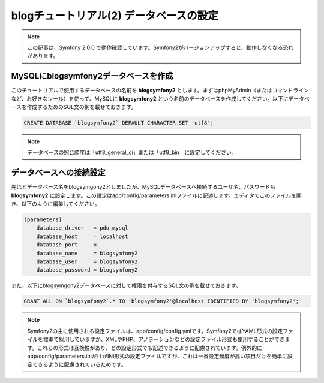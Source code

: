 blogチュートリアル(2) データベースの設定
==========================================================

.. note::

    この記事は、Symfony 2.0.0 で動作確認しています。Symfony2がバージョンアップすると、動作しなくなる恐れがあります。

MySQLにblogsymfony2データベースを作成
-------------------------------------

このチュートリアルで使用するデータベースの名前を **blogsymfony2** とします。まずはphpMyAdmin（またはコマンドラインなど、お好きなツール）を使って、MySQLに **blogsymfony2** という名前のデータベースを作成してください。以下にデータベースを作成するためのSQL文の例を載せておきます。

.. code-block:: sql

    CREATE DATABASE `blogsymfony2` DEFAULT CHARACTER SET 'utf8';


.. note::

    データベースの照合順序は「utf8_general_ci」または「utf8_bin」に設定してください。

データベースへの接続設定
------------------------

先ほどデータベース名をblogsymgony2としましたが、MySQLデータベースへ接続するユーザ名、パスワードも **blogsymfony2** に設定します。この設定はapp/config/parameters.iniファイルに記述します。エディタでこのファイルを開き、以下のように編集してください。

.. code-block:: ini

    [parameters]
        database_driver   = pdo_mysql
        database_host     = localhost
        database_port     =
        database_name     = blogsymfony2
        database_user     = blogsymfony2
        database_password = blogsymfony2

また、以下にblogsymgony2データベースに対して権限を付与するSQL文の例を載せておきます。

.. code-block:: sql

    GRANT ALL ON `blogsymfony2`.* TO 'blogsymfony2'@localhost IDENTIFIED BY 'blogsymfony2';

.. note::

    Symfony2の主に使用される設定ファイルは、app/config/config.ymlです。Symfony2ではYAML形式の設定ファイルを標準で採用していますが、XMLやPHP、アノテーションなどの設定ファイル形式も使用することができます。これらの形式は互換性があり、どの設定形式でも記述できるように配慮されています。例外的にapp/config/parameters.iniだけがINI形式の設定ファイルですが、これは一番設定頻度が高い項目だけを簡単に設定できるように配慮されているためです。


